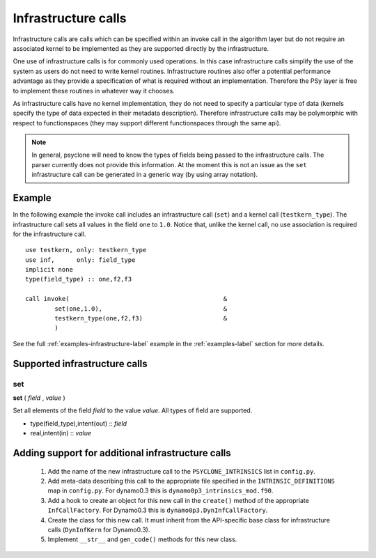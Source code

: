 Infrastructure calls
====================

Infrastructure calls are calls which can be specified within an invoke
call in the algorithm layer but do not require an associated kernel to
be implemented as they are supported directly by the infrastructure.

One use of infrastructure calls is for commonly used operations. In
this case infrastructure calls simplify the use of the system as users
do not need to write kernel routines. Infrastructure routines also
offer a potential performance advantage as they provide a
specification of what is required without an implementation. Therefore
the PSy layer is free to implement these routines in whatever way it
chooses.

As infrastructure calls have no kernel implementation, they do not
need to specify a particular type of data (kernels specify the type of
data expected in their metadata description). Therefore infrastructure
calls may be polymorphic with respect to functionspaces (they may
support different functionspaces through the same api).

.. note:: In general, psyclone will need to know the types of fields being passed to the infrastructure calls. The parser currently does not provide this information. At the moment this is not an issue as the ``set`` infrastructure call can be generated in a generic way (by using array notation).

Example
-------

In the following example the invoke call includes an infrastructure
call (``set``) and a kernel call (``testkern_type``). The
infrastructure call sets all values in the field ``one`` to
``1.0``. Notice that, unlike the kernel call, no use association is
required for the infrastructure call.
::

	use testkern, only: testkern_type
	use inf,      only: field_type
	implicit none
	type(field_type) :: one,f2,f3
	
	call invoke(                                          &
     	        set(one,1.0),                                 &
     	        testkern_type(one,f2,f3)                      &
                )

See the full :ref:`examples-infrastructure-label` example in the
:ref:`examples-label` section for more details.

Supported infrastructure calls
------------------------------

set
^^^

**set** ( *field* , *value* )

Set all elements of the field *field* to the value *value*.
All types of field are supported.

* type(field_type),intent(out) :: *field*
* real,intent(in) :: *value*

Adding support for additional infrastructure calls
--------------------------------------------------

 1. Add the name of the new infrastructure call to the ``PSYCLONE_INTRINSICS``
    list in ``config.py``.
 2. Add meta-data describing this call to the appropriate file specified in
    the ``INTRINSIC_DEFINITIONS`` map in ``config.py``. For dynamo0.3 this is
    ``dynamo0p3_intrinsics_mod.f90``.
 3. Add a hook to create an object for this new call in the ``create()``
    method of the appropriate ``InfCallFactory``. For Dynamo0.3 this is
    ``dynamo0p3.DynInfCallFactory``.
 4. Create the class for this new call. It must inherit from the
    API-specific base class for infrastructure calls (``DynInfKern`` for
    Dynamo0.3).
 5. Implement ``__str__`` and ``gen_code()`` methods for this new class.
